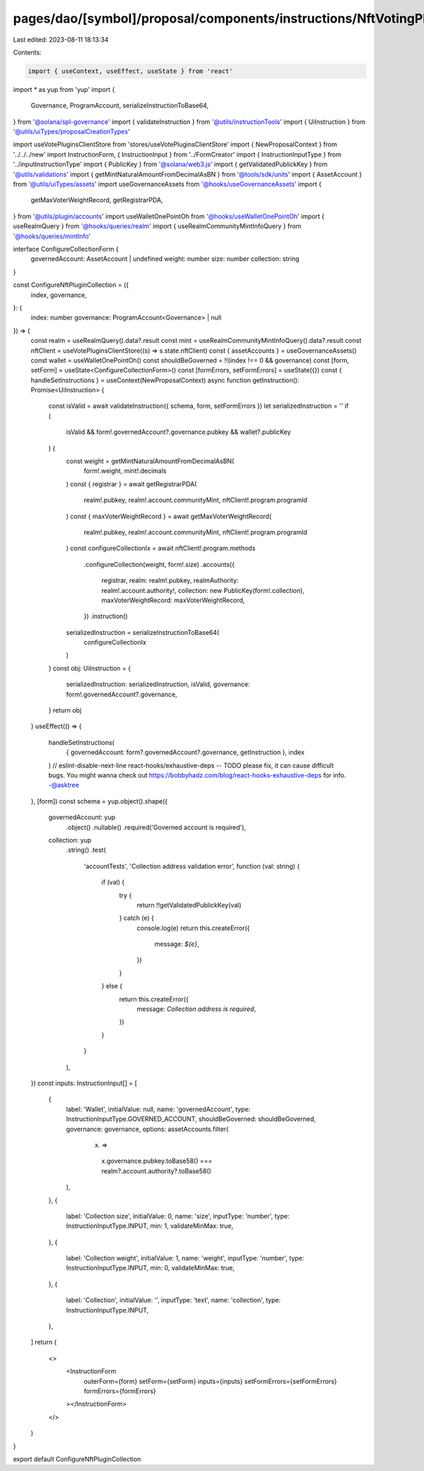 pages/dao/[symbol]/proposal/components/instructions/NftVotingPlugin/ConfigureCollection.tsx
===========================================================================================

Last edited: 2023-08-11 18:13:34

Contents:

.. code-block:: tsx

    import { useContext, useEffect, useState } from 'react'
import * as yup from 'yup'
import {
  Governance,
  ProgramAccount,
  serializeInstructionToBase64,
} from '@solana/spl-governance'
import { validateInstruction } from '@utils/instructionTools'
import { UiInstruction } from '@utils/uiTypes/proposalCreationTypes'

import useVotePluginsClientStore from 'stores/useVotePluginsClientStore'
import { NewProposalContext } from '../../../new'
import InstructionForm, { InstructionInput } from '../FormCreator'
import { InstructionInputType } from '../inputInstructionType'
import { PublicKey } from '@solana/web3.js'
import { getValidatedPublickKey } from '@utils/validations'
import { getMintNaturalAmountFromDecimalAsBN } from '@tools/sdk/units'
import { AssetAccount } from '@utils/uiTypes/assets'
import useGovernanceAssets from '@hooks/useGovernanceAssets'
import {
  getMaxVoterWeightRecord,
  getRegistrarPDA,
} from '@utils/plugin/accounts'
import useWalletOnePointOh from '@hooks/useWalletOnePointOh'
import { useRealmQuery } from '@hooks/queries/realm'
import { useRealmCommunityMintInfoQuery } from '@hooks/queries/mintInfo'

interface ConfigureCollectionForm {
  governedAccount: AssetAccount | undefined
  weight: number
  size: number
  collection: string
}

const ConfigureNftPluginCollection = ({
  index,
  governance,
}: {
  index: number
  governance: ProgramAccount<Governance> | null
}) => {
  const realm = useRealmQuery().data?.result
  const mint = useRealmCommunityMintInfoQuery().data?.result
  const nftClient = useVotePluginsClientStore((s) => s.state.nftClient)
  const { assetAccounts } = useGovernanceAssets()
  const wallet = useWalletOnePointOh()
  const shouldBeGoverned = !!(index !== 0 && governance)
  const [form, setForm] = useState<ConfigureCollectionForm>()
  const [formErrors, setFormErrors] = useState({})
  const { handleSetInstructions } = useContext(NewProposalContext)
  async function getInstruction(): Promise<UiInstruction> {
    const isValid = await validateInstruction({ schema, form, setFormErrors })
    let serializedInstruction = ''
    if (
      isValid &&
      form!.governedAccount?.governance.pubkey &&
      wallet?.publicKey
    ) {
      const weight = getMintNaturalAmountFromDecimalAsBN(
        form!.weight,
        mint!.decimals
      )
      const { registrar } = await getRegistrarPDA(
        realm!.pubkey,
        realm!.account.communityMint,
        nftClient!.program.programId
      )
      const { maxVoterWeightRecord } = await getMaxVoterWeightRecord(
        realm!.pubkey,
        realm!.account.communityMint,
        nftClient!.program.programId
      )
      const configureCollectionIx = await nftClient!.program.methods
        .configureCollection(weight, form!.size)
        .accounts({
          registrar,
          realm: realm!.pubkey,
          realmAuthority: realm!.account.authority!,
          collection: new PublicKey(form!.collection),
          maxVoterWeightRecord: maxVoterWeightRecord,
        })
        .instruction()
      serializedInstruction = serializeInstructionToBase64(
        configureCollectionIx
      )
    }
    const obj: UiInstruction = {
      serializedInstruction: serializedInstruction,
      isValid,
      governance: form!.governedAccount?.governance,
    }
    return obj
  }
  useEffect(() => {
    handleSetInstructions(
      { governedAccount: form?.governedAccount?.governance, getInstruction },
      index
    )
    // eslint-disable-next-line react-hooks/exhaustive-deps -- TODO please fix, it can cause difficult bugs. You might wanna check out https://bobbyhadz.com/blog/react-hooks-exhaustive-deps for info. -@asktree
  }, [form])
  const schema = yup.object().shape({
    governedAccount: yup
      .object()
      .nullable()
      .required('Governed account is required'),
    collection: yup
      .string()
      .test(
        'accountTests',
        'Collection address validation error',
        function (val: string) {
          if (val) {
            try {
              return !!getValidatedPublickKey(val)
            } catch (e) {
              console.log(e)
              return this.createError({
                message: `${e}`,
              })
            }
          } else {
            return this.createError({
              message: `Collection address is required`,
            })
          }
        }
      ),
  })
  const inputs: InstructionInput[] = [
    {
      label: 'Wallet',
      initialValue: null,
      name: 'governedAccount',
      type: InstructionInputType.GOVERNED_ACCOUNT,
      shouldBeGoverned: shouldBeGoverned,
      governance: governance,
      options: assetAccounts.filter(
        (x) =>
          x.governance.pubkey.toBase58() ===
          realm?.account.authority?.toBase58()
      ),
    },
    {
      label: 'Collection size',
      initialValue: 0,
      name: 'size',
      inputType: 'number',
      type: InstructionInputType.INPUT,
      min: 1,
      validateMinMax: true,
    },
    {
      label: 'Collection weight',
      initialValue: 1,
      name: 'weight',
      inputType: 'number',
      type: InstructionInputType.INPUT,
      min: 0,
      validateMinMax: true,
    },
    {
      label: 'Collection',
      initialValue: '',
      inputType: 'text',
      name: 'collection',
      type: InstructionInputType.INPUT,
    },
  ]
  return (
    <>
      <InstructionForm
        outerForm={form}
        setForm={setForm}
        inputs={inputs}
        setFormErrors={setFormErrors}
        formErrors={formErrors}
      ></InstructionForm>
    </>
  )
}

export default ConfigureNftPluginCollection


